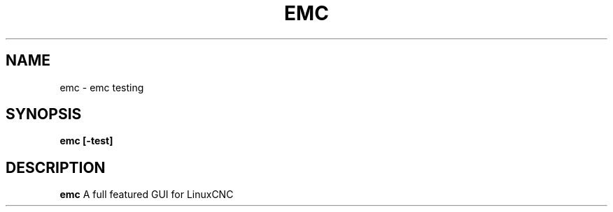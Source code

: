 .TH EMC "NOVEMBER 2023" Linux "LinucCNC GUI"
.SH NAME
emc \- emc testing
.SH SYNOPSIS
.B emc [-test]
.SH DESCRIPTION
.B emc
A full featured GUI for LinuxCNC

